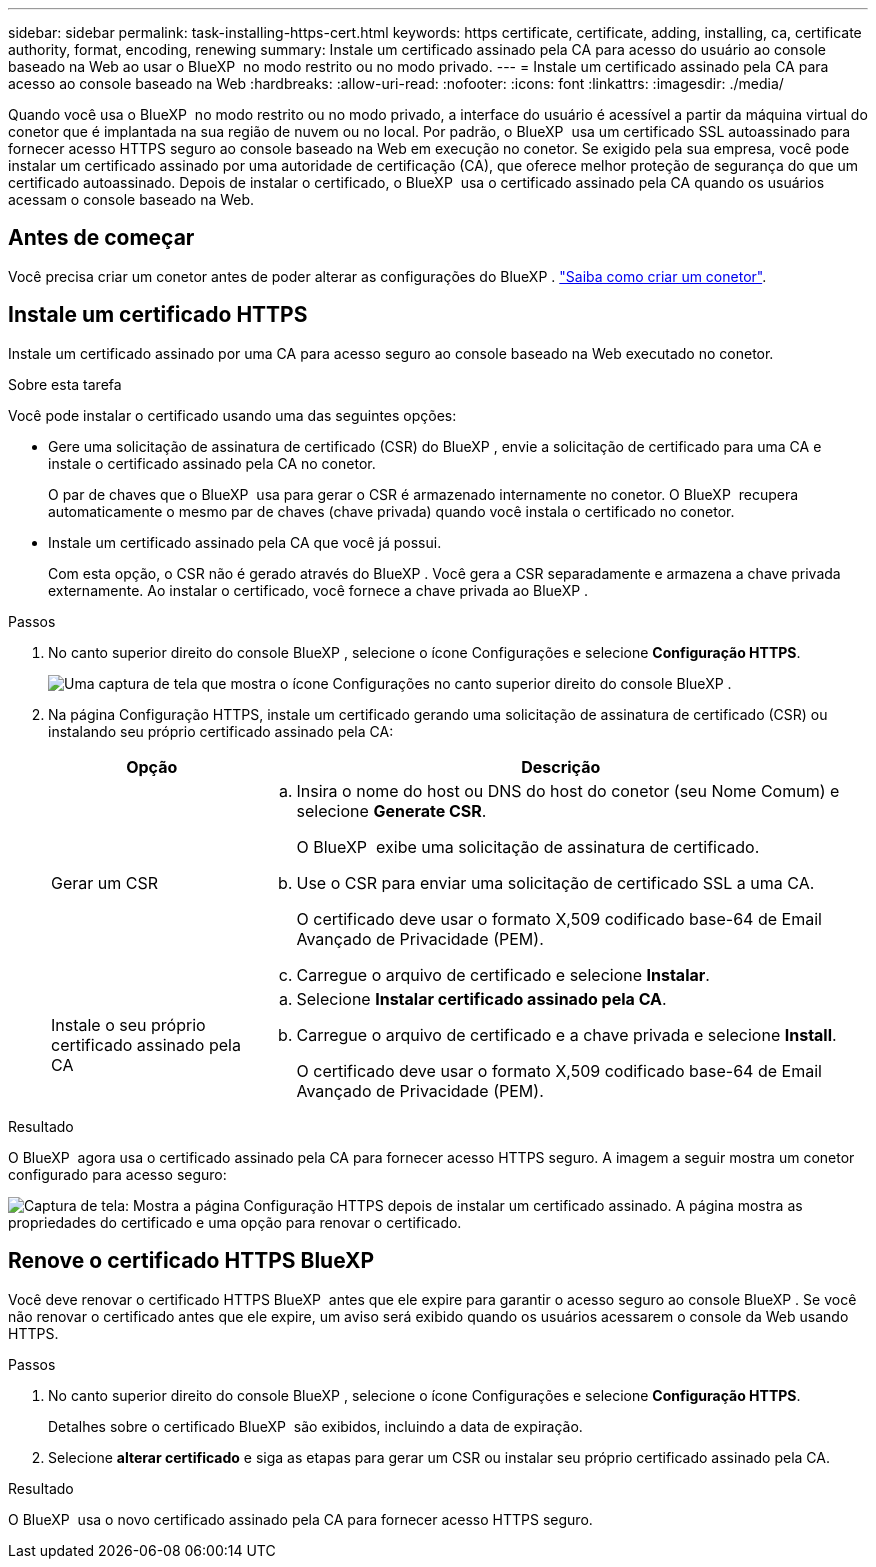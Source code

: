---
sidebar: sidebar 
permalink: task-installing-https-cert.html 
keywords: https certificate, certificate, adding, installing, ca, certificate authority, format, encoding, renewing 
summary: Instale um certificado assinado pela CA para acesso do usuário ao console baseado na Web ao usar o BlueXP  no modo restrito ou no modo privado. 
---
= Instale um certificado assinado pela CA para acesso ao console baseado na Web
:hardbreaks:
:allow-uri-read: 
:nofooter: 
:icons: font
:linkattrs: 
:imagesdir: ./media/


[role="lead"]
Quando você usa o BlueXP  no modo restrito ou no modo privado, a interface do usuário é acessível a partir da máquina virtual do conetor que é implantada na sua região de nuvem ou no local. Por padrão, o BlueXP  usa um certificado SSL autoassinado para fornecer acesso HTTPS seguro ao console baseado na Web em execução no conetor. Se exigido pela sua empresa, você pode instalar um certificado assinado por uma autoridade de certificação (CA), que oferece melhor proteção de segurança do que um certificado autoassinado. Depois de instalar o certificado, o BlueXP  usa o certificado assinado pela CA quando os usuários acessam o console baseado na Web.



== Antes de começar

Você precisa criar um conetor antes de poder alterar as configurações do BlueXP . link:concept-connectors.html#connector-installation["Saiba como criar um conetor"].



== Instale um certificado HTTPS

Instale um certificado assinado por uma CA para acesso seguro ao console baseado na Web executado no conetor.

.Sobre esta tarefa
Você pode instalar o certificado usando uma das seguintes opções:

* Gere uma solicitação de assinatura de certificado (CSR) do BlueXP , envie a solicitação de certificado para uma CA e instale o certificado assinado pela CA no conetor.
+
O par de chaves que o BlueXP  usa para gerar o CSR é armazenado internamente no conetor. O BlueXP  recupera automaticamente o mesmo par de chaves (chave privada) quando você instala o certificado no conetor.

* Instale um certificado assinado pela CA que você já possui.
+
Com esta opção, o CSR não é gerado através do BlueXP . Você gera a CSR separadamente e armazena a chave privada externamente. Ao instalar o certificado, você fornece a chave privada ao BlueXP .



.Passos
. No canto superior direito do console BlueXP , selecione o ícone Configurações e selecione *Configuração HTTPS*.
+
image:screenshot_settings_icon.gif["Uma captura de tela que mostra o ícone Configurações no canto superior direito do console BlueXP ."]

. Na página Configuração HTTPS, instale um certificado gerando uma solicitação de assinatura de certificado (CSR) ou instalando seu próprio certificado assinado pela CA:
+
[cols="25,75"]
|===
| Opção | Descrição 


| Gerar um CSR  a| 
.. Insira o nome do host ou DNS do host do conetor (seu Nome Comum) e selecione *Generate CSR*.
+
O BlueXP  exibe uma solicitação de assinatura de certificado.

.. Use o CSR para enviar uma solicitação de certificado SSL a uma CA.
+
O certificado deve usar o formato X,509 codificado base-64 de Email Avançado de Privacidade (PEM).

.. Carregue o arquivo de certificado e selecione *Instalar*.




| Instale o seu próprio certificado assinado pela CA  a| 
.. Selecione *Instalar certificado assinado pela CA*.
.. Carregue o arquivo de certificado e a chave privada e selecione *Install*.
+
O certificado deve usar o formato X,509 codificado base-64 de Email Avançado de Privacidade (PEM).



|===


.Resultado
O BlueXP  agora usa o certificado assinado pela CA para fornecer acesso HTTPS seguro. A imagem a seguir mostra um conetor configurado para acesso seguro:

image:screenshot_https_cert.gif["Captura de tela: Mostra a página Configuração HTTPS depois de instalar um certificado assinado. A página mostra as propriedades do certificado e uma opção para renovar o certificado."]



== Renove o certificado HTTPS BlueXP 

Você deve renovar o certificado HTTPS BlueXP  antes que ele expire para garantir o acesso seguro ao console BlueXP . Se você não renovar o certificado antes que ele expire, um aviso será exibido quando os usuários acessarem o console da Web usando HTTPS.

.Passos
. No canto superior direito do console BlueXP , selecione o ícone Configurações e selecione *Configuração HTTPS*.
+
Detalhes sobre o certificado BlueXP  são exibidos, incluindo a data de expiração.

. Selecione *alterar certificado* e siga as etapas para gerar um CSR ou instalar seu próprio certificado assinado pela CA.


.Resultado
O BlueXP  usa o novo certificado assinado pela CA para fornecer acesso HTTPS seguro.
